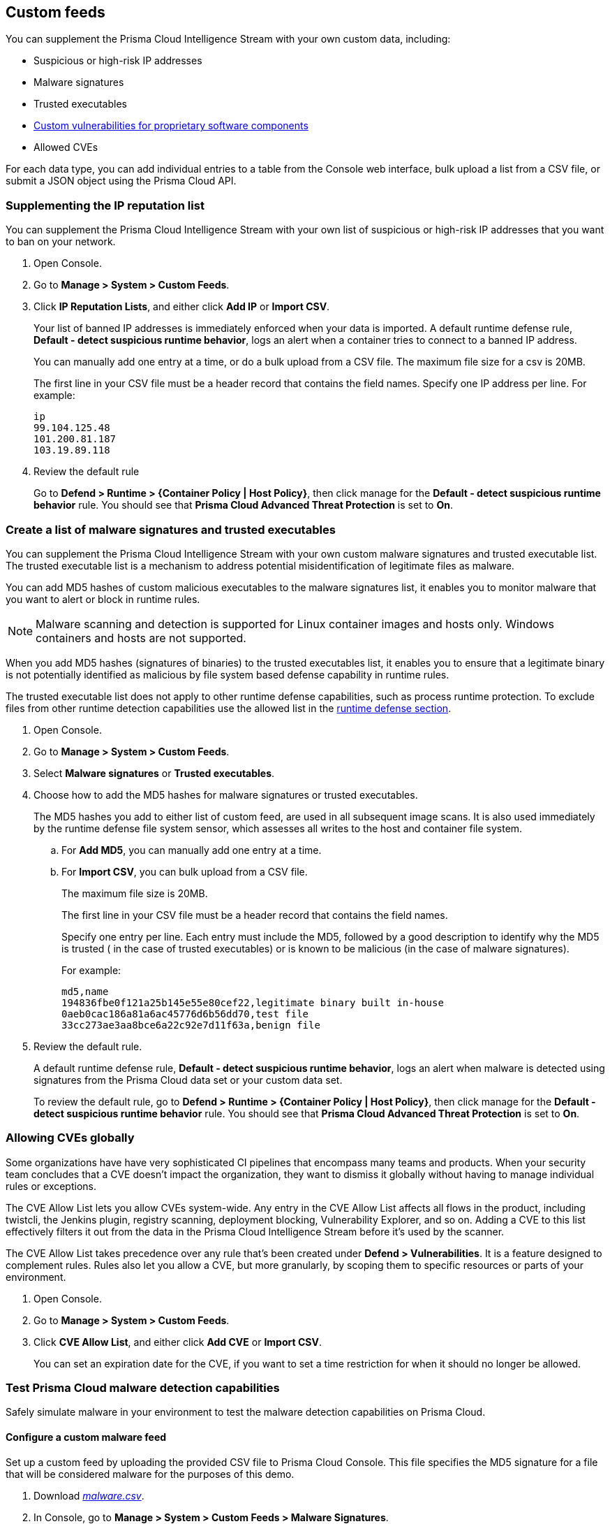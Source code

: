 == Custom feeds

You can supplement the Prisma Cloud Intelligence Stream with your own custom data, including:

* Suspicious or high-risk IP addresses
* Malware signatures
* Trusted executables
* xref:../vulnerability-management/scan-images-for-custom-vulnerabilities.adoc[Custom vulnerabilities for proprietary software components]
* Allowed CVEs

For each data type, you can add individual entries to a table from the Console web interface, bulk upload a list from a CSV file, or submit a JSON object using the Prisma Cloud API.


[.task]
=== Supplementing the IP reputation list

You can supplement the Prisma Cloud Intelligence Stream with your own list of suspicious or high-risk IP addresses that you want to ban on your network.

[.procedure]
. Open Console.

. Go to *Manage > System > Custom Feeds*.

. Click *IP Reputation Lists*, and either click *Add IP* or *Import CSV*.
+
Your list of banned IP addresses is immediately enforced when your data is imported.
A default runtime defense rule, *Default - detect suspicious runtime behavior*, logs an alert when a container tries to connect to a banned IP address.
+
You can manually add one entry at a time, or do a bulk upload from a CSV file.
The maximum file size for a csv is 20MB.
+
The first line in your CSV file must be a header record that contains the field names.
Specify one IP address per line.
For example:

  ip
  99.104.125.48
  101.200.81.187
  103.19.89.118

. Review the default rule
+
Go to *Defend > Runtime > {Container Policy | Host Policy}*, then click manage for the *Default - detect suspicious runtime behavior* rule.
You should see that *Prisma Cloud Advanced Threat Protection* is set to *On*.

[.task]
=== Create a list of malware signatures and trusted executables

You can supplement the Prisma Cloud Intelligence Stream with your own custom malware signatures and trusted executable list.
The trusted executable list is a mechanism to address potential misidentification of legitimate files as malware. 

You can add MD5 hashes of custom malicious executables to the malware signatures list, it enables you to monitor malware that you want to alert or block in runtime rules.   

NOTE: Malware scanning and detection is supported for Linux container images and hosts only.
Windows containers and hosts are not supported.

When you add MD5 hashes (signatures of binaries) to the trusted executables list, it enables you to ensure that a legitimate binary is not potentially identified as malicious by file system based defense capability in runtime rules. 

The trusted executable list does not apply to other runtime defense capabilities, such as process runtime protection. To exclude files from other runtime detection capabilities use the allowed list in the xref:../runtime-defense/runtime-defense.adoc[runtime defense section]. 


[.procedure]
. Open Console.

. Go to *Manage > System > Custom Feeds*.

. Select *Malware signatures* or *Trusted executables*.

. Choose how to add the MD5 hashes for malware signatures or trusted executables.
+
The MD5 hashes you add to either list of custom feed, are used in all subsequent image scans.
It is also used immediately by the runtime defense file system sensor, which assesses all writes to the host and container file system.

.. For *Add MD5*, you can manually add one entry at a time.
.. For *Import CSV*, you can bulk upload from a CSV file.
+ 
The maximum file size is 20MB.
+
The first line in your CSV file must be a header record that contains the field names.
+
Specify one entry per line. Each entry must include the MD5, followed by a good description to identify why the MD5 is trusted ( in the case of trusted executables) or is known to be malicious (in the case of malware signatures). 
+
For example:
+
  md5,name
  194836fbe0f121a25b145e55e80cef22,legitimate binary built in-house
  0aeb0cac186a81a6ac45776d6b56dd70,test file
  33cc273ae3aa8bce6a22c92e7d11f63a,benign file

. Review the default rule.
+
A default runtime defense rule, *Default - detect suspicious runtime behavior*, logs an alert when malware is detected using signatures from the Prisma Cloud data set or your custom data set.
+
To review the default rule, go to *Defend > Runtime > {Container Policy | Host Policy}*, then click manage for the *Default - detect suspicious runtime behavior* rule.
You should see that *Prisma Cloud Advanced Threat Protection* is set to *On*.


[.task]
=== Allowing CVEs globally

Some organizations have have very sophisticated CI pipelines that encompass many teams and products.
When your security team concludes that a CVE doesn't impact the organization, they want to dismiss it globally without having to manage individual rules or exceptions.

The CVE Allow List lets you allow CVEs system-wide.
Any entry in the CVE Allow List affects all flows in the product, including twistcli, the Jenkins plugin, registry scanning, deployment blocking, Vulnerability Explorer, and so on.
Adding a CVE to this list effectively filters it out from the data in the Prisma Cloud Intelligence Stream before it's used by the scanner.

The CVE Allow List takes precedence over any rule that's been created under *Defend > Vulnerabilities*.
It is a feature designed to complement rules.
Rules also let you allow a CVE, but more granularly, by scoping them to specific resources or parts of your environment.

[.procedure]
. Open Console.

. Go to *Manage > System > Custom Feeds*.

. Click *CVE Allow List*, and either click *Add CVE* or *Import CSV*.
+
You can set an expiration date for the CVE, if you want to set a time restriction for when it should no longer be allowed. 


=== Test Prisma Cloud malware detection capabilities

Safely simulate malware in your environment to test the malware detection capabilities on Prisma Cloud.


[.task]
==== Configure a custom malware feed

Set up a custom feed by uploading the provided CSV file to Prisma Cloud Console.
This file specifies the MD5 signature for a file that will be considered malware for the purposes of this demo.

[.procedure]
. Download https://cdn.twistlock.com/docs/attachments/malware.csv[_malware.csv_].

. In Console, go to *Manage > System > Custom Feeds > Malware Signatures*.

. Click *Import CSV*, and upload _malware.csv_.


[.task]
==== Detect malware at runtime

Test how Prisma Cloud detects malware being downloaded into a container at runtime.

*Prerequisites:*
The default runtime rule, *Default - alert on suspicious runtime behavior* under *Defend > Runtime > Container Policy* is in place.
If you have deleted or changed the default rule, create a new one.

. Go to *Defend > Runtime > Container Policy*, and click *Add rule*.

. Enter a name for the rule.

. In the *General* tab, verify *Prisma Cloud Advanced Threat Protection* is *On*.

. In each of the *Process*, *Networking*, *File System*, and *System Calls* tabs, set *Effect* to *Alert*.

[.procedure]
. Run a container and download malware into it.

  $ docker run -ti alpine sh
  / # wget https://cdn.twistlock.com/docs/attachments/evil

. Look at resulting audit.
Open Console and browse to *Monitor > Events > Container Audits*.
You will see a file system audit that says malware was detected.
+
image::malware_detected.png[width=850]
